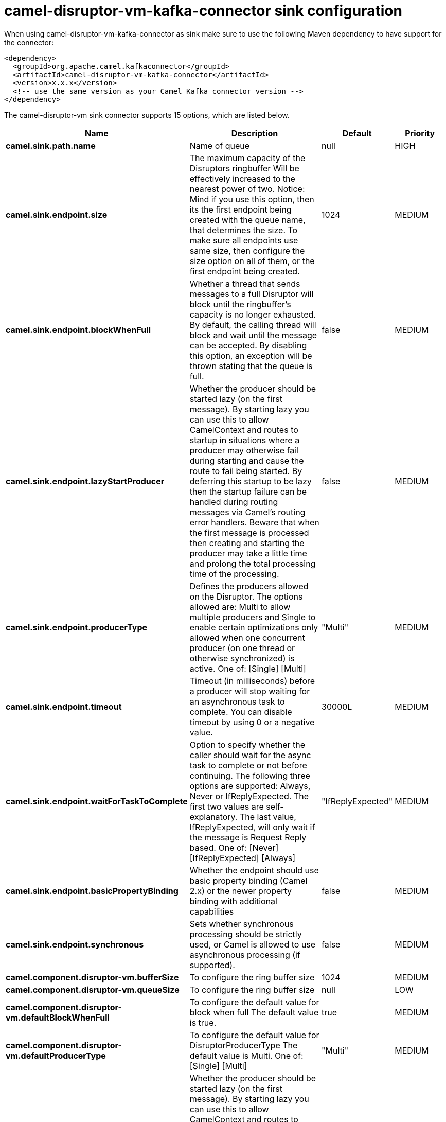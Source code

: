 // kafka-connector options: START
[[camel-disruptor-vm-kafka-connector-sink]]
= camel-disruptor-vm-kafka-connector sink configuration

When using camel-disruptor-vm-kafka-connector as sink make sure to use the following Maven dependency to have support for the connector:

[source,xml]
----
<dependency>
  <groupId>org.apache.camel.kafkaconnector</groupId>
  <artifactId>camel-disruptor-vm-kafka-connector</artifactId>
  <version>x.x.x</version>
  <!-- use the same version as your Camel Kafka connector version -->
</dependency>
----


The camel-disruptor-vm sink connector supports 15 options, which are listed below.



[width="100%",cols="2,5,^1,2",options="header"]
|===
| Name | Description | Default | Priority
| *camel.sink.path.name* | Name of queue | null | HIGH
| *camel.sink.endpoint.size* | The maximum capacity of the Disruptors ringbuffer Will be effectively increased to the nearest power of two. Notice: Mind if you use this option, then its the first endpoint being created with the queue name, that determines the size. To make sure all endpoints use same size, then configure the size option on all of them, or the first endpoint being created. | 1024 | MEDIUM
| *camel.sink.endpoint.blockWhenFull* | Whether a thread that sends messages to a full Disruptor will block until the ringbuffer's capacity is no longer exhausted. By default, the calling thread will block and wait until the message can be accepted. By disabling this option, an exception will be thrown stating that the queue is full. | false | MEDIUM
| *camel.sink.endpoint.lazyStartProducer* | Whether the producer should be started lazy (on the first message). By starting lazy you can use this to allow CamelContext and routes to startup in situations where a producer may otherwise fail during starting and cause the route to fail being started. By deferring this startup to be lazy then the startup failure can be handled during routing messages via Camel's routing error handlers. Beware that when the first message is processed then creating and starting the producer may take a little time and prolong the total processing time of the processing. | false | MEDIUM
| *camel.sink.endpoint.producerType* | Defines the producers allowed on the Disruptor. The options allowed are: Multi to allow multiple producers and Single to enable certain optimizations only allowed when one concurrent producer (on one thread or otherwise synchronized) is active. One of: [Single] [Multi] | "Multi" | MEDIUM
| *camel.sink.endpoint.timeout* | Timeout (in milliseconds) before a producer will stop waiting for an asynchronous task to complete. You can disable timeout by using 0 or a negative value. | 30000L | MEDIUM
| *camel.sink.endpoint.waitForTaskToComplete* | Option to specify whether the caller should wait for the async task to complete or not before continuing. The following three options are supported: Always, Never or IfReplyExpected. The first two values are self-explanatory. The last value, IfReplyExpected, will only wait if the message is Request Reply based. One of: [Never] [IfReplyExpected] [Always] | "IfReplyExpected" | MEDIUM
| *camel.sink.endpoint.basicPropertyBinding* | Whether the endpoint should use basic property binding (Camel 2.x) or the newer property binding with additional capabilities | false | MEDIUM
| *camel.sink.endpoint.synchronous* | Sets whether synchronous processing should be strictly used, or Camel is allowed to use asynchronous processing (if supported). | false | MEDIUM
| *camel.component.disruptor-vm.bufferSize* | To configure the ring buffer size | 1024 | MEDIUM
| *camel.component.disruptor-vm.queueSize* | To configure the ring buffer size | null | LOW
| *camel.component.disruptor-vm.defaultBlockWhenFull* | To configure the default value for block when full The default value is true. | true | MEDIUM
| *camel.component.disruptor-vm.defaultProducerType* | To configure the default value for DisruptorProducerType The default value is Multi. One of: [Single] [Multi] | "Multi" | MEDIUM
| *camel.component.disruptor-vm.lazyStartProducer* | Whether the producer should be started lazy (on the first message). By starting lazy you can use this to allow CamelContext and routes to startup in situations where a producer may otherwise fail during starting and cause the route to fail being started. By deferring this startup to be lazy then the startup failure can be handled during routing messages via Camel's routing error handlers. Beware that when the first message is processed then creating and starting the producer may take a little time and prolong the total processing time of the processing. | false | MEDIUM
| *camel.component.disruptor-vm.basicPropertyBinding* | Whether the component should use basic property binding (Camel 2.x) or the newer property binding with additional capabilities | false | MEDIUM
|===
// kafka-connector options: END
